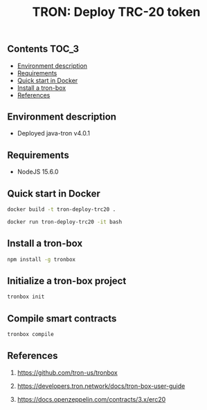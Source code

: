 #+TITLE: TRON: Deploy TRC-20 token
#+PROPERTY: header-args :session *shell tron* :results silent raw

** Contents                                                           :TOC_3:
  - [[#environment-description][Environment description]]
  - [[#requirements][Requirements]]
  - [[#quick-start-in-docker][Quick start in Docker]]
  - [[#install-a-tron-box][Install a tron-box]]
  - [[#references][References]]

** Environment description

- Deployed java-tron v4.0.1

** Requirements

- NodeJS 15.6.0

** Quick start in Docker

#+BEGIN_SRC sh
docker build -t tron-deploy-trc20 .
#+END_SRC

#+BEGIN_SRC sh
docker run tron-deploy-trc20 -it bash
#+END_SRC

** Install a tron-box

#+BEGIN_SRC sh
npm install -g tronbox
#+END_SRC

** Initialize a tron-box project

#+BEGIN_SRC sh
tronbox init
#+END_SRC

** Compile smart contracts

#+BEGIN_SRC sh
tronbox compile
#+END_SRC

** References

1. https://github.com/tron-us/tronbox

2. https://developers.tron.network/docs/tron-box-user-guide

3. https://docs.openzeppelin.com/contracts/3.x/erc20
